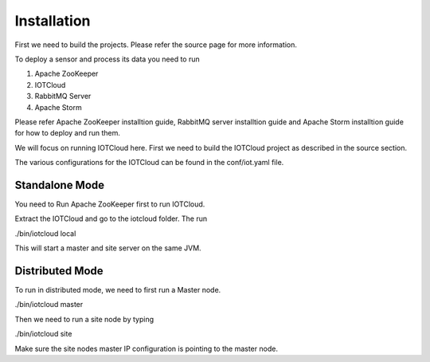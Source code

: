 Installation
============

First we need to build the projects. Please refer the source page for more information.

To deploy a sensor and process its data you need to run

1. Apache ZooKeeper
2. IOTCloud
3. RabbitMQ Server
4. Apache Storm

Please refer Apache ZooKeeper installtion guide, RabbitMQ server installtion guide and Apache Storm installtion guide for how to deploy and run them.

We will focus on running IOTCloud here. First we need to build the IOTCloud project as described in the source section.

The various configurations for the IOTCloud can be found in the conf/iot.yaml file.

Standalone Mode
---------------

You need to Run Apache ZooKeeper first to run IOTCloud.

Extract the IOTCloud and go to the iotcloud folder. The run

./bin/iotcloud local

This will start a master and site server on the same JVM.

Distributed Mode
----------------

To run in distributed mode, we need to first run a Master node.

./bin/iotcloud master


Then we need to run a site node by typing

./bin/iotcloud site


Make sure the site nodes master IP configuration is pointing to the master node.


